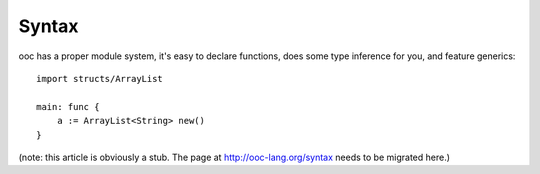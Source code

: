Syntax
======

ooc has a proper module system, it's easy to declare functions, does some type inference for you, and feature generics::

    import structs/ArrayList

    main: func {
        a := ArrayList<String> new()
    }

(note: this article is obviously a stub. The page at http://ooc-lang.org/syntax
needs to be migrated here.)
